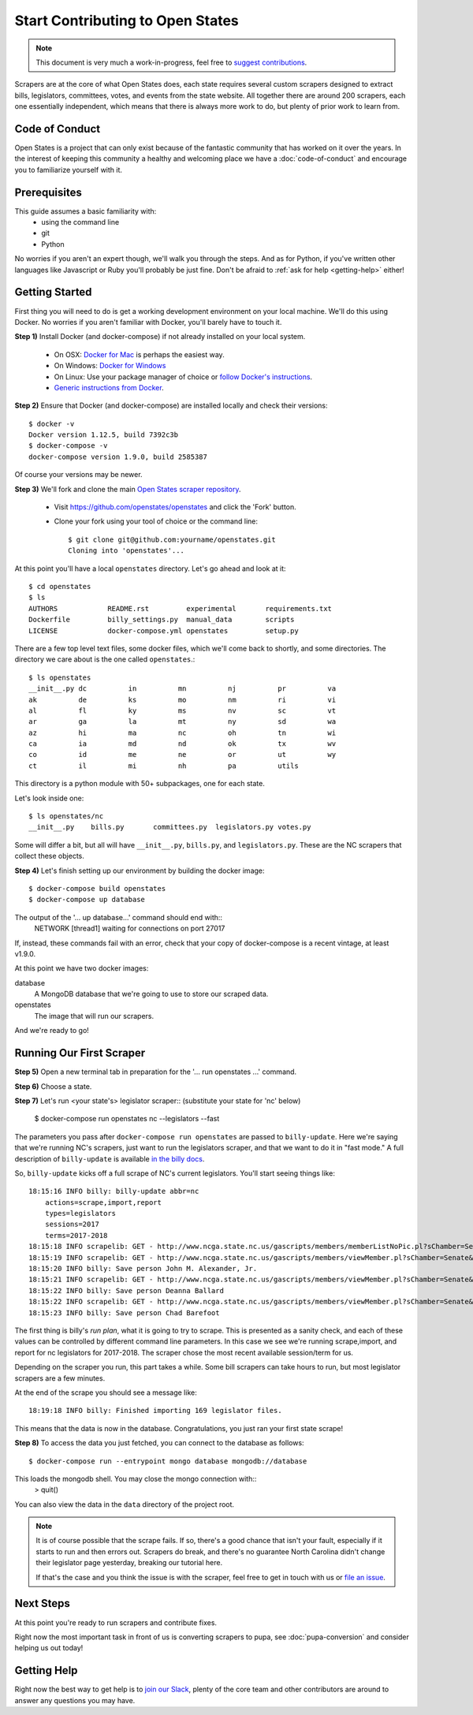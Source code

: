Start Contributing to Open States
=================================

.. note::

    This document is very much a work-in-progress, feel free to `suggest contributions <http://github.com/openstates/documentation>`_.

Scrapers are at the core of what Open States does, each state requires several custom scrapers designed to extract bills, legislators, committees, votes, and events from the state website.  All together there are around 200 scrapers, each one essentially independent, which means that there is always more work to do, but plenty of prior work to learn from.

Code of Conduct
---------------

Open States is a project that can only exist because of the fantastic community that has worked on it over the years.
In the interest of keeping this community a healthy and welcoming place we have a :doc:`code-of-conduct` and encourage you to familiarize yourself with it.

Prerequisites
-------------

This guide assumes a basic familiarity with:
    - using the command line
    - git
    - Python

No worries if you aren't an expert though, we'll walk you through the steps.  And as for Python, if you've written other languages like Javascript or Ruby you'll probably be just fine.  Don't be afraid to :ref:`ask for help <getting-help>` either!

Getting Started
---------------

First thing you will need to do is get a working development environment on your local machine.  We'll do this using Docker.  No worries if you aren't familiar with Docker, you'll barely have to touch it.

**Step 1)** Install Docker (and docker-compose) if not already installed on your local system.

    * On OSX: `Docker for Mac <https://docs.docker.com/docker-for-mac/>`_ is perhaps the easiest way.
    * On Windows: `Docker for Windows <https://docs.docker.com/docker-for-windows/>`_
    * On Linux: Use your package manager of choice or `follow Docker's instructions <https://docs.docker.com/engine/installation/linux/>`_.
    * `Generic instructions from Docker <https://docs.docker.com/compose/install/>`_.

**Step 2)** Ensure that Docker (and docker-compose) are installed locally and check their versions::

    $ docker -v
    Docker version 1.12.5, build 7392c3b
    $ docker-compose -v
    docker-compose version 1.9.0, build 2585387

Of course your versions may be newer.

**Step 3)** We'll fork and clone the main `Open States scraper repository <https://github.com/openstates/openstates>`_.

  * Visit https://github.com/openstates/openstates and click the 'Fork' button.
  * Clone your fork using your tool of choice or the command line::

        $ git clone git@github.com:yourname/openstates.git
        Cloning into 'openstates'...

At this point you'll have a local ``openstates`` directory.  Let's go ahead and look at it::

    $ cd openstates
    $ ls
    AUTHORS            README.rst         experimental       requirements.txt
    Dockerfile         billy_settings.py  manual_data        scripts
    LICENSE            docker-compose.yml openstates         setup.py

There are a few top level text files, some docker files, which we'll come back to shortly, and some directories.  The directory we care about is the one called ``openstates``.::

    $ ls openstates
    __init__.py dc          in          mn          nj          pr          va
    ak          de          ks          mo          nm          ri          vi
    al          fl          ky          ms          nv          sc          vt
    ar          ga          la          mt          ny          sd          wa
    az          hi          ma          nc          oh          tn          wi
    ca          ia          md          nd          ok          tx          wv
    co          id          me          ne          or          ut          wy
    ct          il          mi          nh          pa          utils

This directory is a python module with 50+ subpackages, one for each state.

Let's look inside one::

    $ ls openstates/nc
    __init__.py    bills.py       committees.py  legislators.py votes.py

Some will differ a bit, but all will have ``__init__.py``, ``bills.py``, and ``legislators.py``.  These are the NC scrapers that collect these objects.

**Step 4)** Let's finish setting up our environment by building the docker image::

    $ docker-compose build openstates
    $ docker-compose up database
    
The output of the '... up database...' command should end with::
    NETWORK  [thread1] waiting for connections on port 27017    

If, instead, these commands fail with an error, check that your copy of docker-compose is a recent vintage, at least v1.9.0.

At this point we have two docker images:

database
    A MongoDB database that we're going to use to store our scraped data.
openstates
    The image that will run our scrapers.

And we're ready to go!

Running Our First Scraper
-------------------------
**Step 5)** Open a new terminal tab in preparation for the '... run openstates ...' command.

**Step 6)** Choose a state. 

**Step 7)** Let's run <your state's> legislator scraper::
(substitute your state for 'nc' below)
    $ docker-compose run openstates nc --legislators --fast

The parameters you pass after ``docker-compose run openstates`` are passed to ``billy-update``.  Here we're saying that we're running NC's scrapers, just want to run the legislators scraper, and that we want to do it in "fast mode."  A full description of ``billy-update`` is available `in the billy docs <http://docs.openstates.org/projects/billy/en/latest/scripts.html#billy-update-state>`_.

So, ``billy-update`` kicks off a full scrape of NC's current legislators.  You'll start seeing things like::

    18:15:16 INFO billy: billy-update abbr=nc
        actions=scrape,import,report
        types=legislators
        sessions=2017
        terms=2017-2018
    18:15:18 INFO scrapelib: GET - http://www.ncga.state.nc.us/gascripts/members/memberListNoPic.pl?sChamber=Senate
    18:15:19 INFO scrapelib: GET - http://www.ncga.state.nc.us/gascripts/members/viewMember.pl?sChamber=Senate&nUserID=392
    18:15:20 INFO billy: Save person John M. Alexander, Jr.
    18:15:21 INFO scrapelib: GET - http://www.ncga.state.nc.us/gascripts/members/viewMember.pl?sChamber=Senate&nUserID=396
    18:15:22 INFO billy: Save person Deanna Ballard
    18:15:22 INFO scrapelib: GET - http://www.ncga.state.nc.us/gascripts/members/viewMember.pl?sChamber=Senate&nUserID=369
    18:15:23 INFO billy: Save person Chad Barefoot

The first thing is billy's *run plan*, what it is going to try to scrape.
This is presented as a sanity check, and each of these values can be controlled by different command line parameters.
In this case we see we're running scrape,import, and report for nc legislators for 2017-2018.  The scraper chose the most recent available session/term for us.

Depending on the scraper you run, this part takes a while.  Some bill scrapers can take hours to run, but most legislator scrapers are a few minutes.

At the end of the scrape you should see a message like::

    18:19:18 INFO billy: Finished importing 169 legislator files.

This means that the data is now in the database.  Congratulations, you just ran your first state scrape!

**Step 8)** To access the data you just fetched, you can connect to the database as follows: ::

    $ docker-compose run --entrypoint mongo database mongodb://database
    
This loads the mongodb shell. You may close the mongo connection with::
    > quit()

You can also view the data in the ``data`` directory of the project root.

.. note::
    It is of course possible that the scrape fails.  If so, there's a good chance that isn't your fault, especially if it starts to run and then errors out.  Scrapers do break, and there's no guarantee North Carolina didn't change their legislator page yesterday, breaking our tutorial here.

    If that's the case and you think the issue is with the scraper, feel free to get in touch with us or `file an issue <https://github.com/openstates/openstates/issues>`_.

Next Steps
----------

At this point you're ready to run scrapers and contribute fixes.

Right now the most important task in front of us is converting scrapers to pupa, see :doc:`pupa-conversion` and consider helping us out today!

.. _getting-help:

Getting Help
------------

Right now the best way to get help is to `join our Slack <https://openstates-slack.herokuapp.com/>`_, plenty of the core team and other contributors are around to answer any questions you may have.
